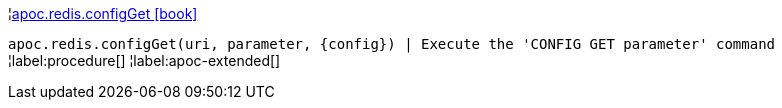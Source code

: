 ¦xref::overview/apoc.redis/apoc.redis.configGet.adoc[apoc.redis.configGet icon:book[]] +

`apoc.redis.configGet(uri, parameter, \{config}) | Execute the 'CONFIG GET parameter' command`
¦label:procedure[]
¦label:apoc-extended[]
